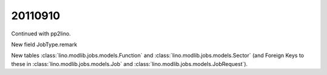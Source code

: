 20110910
========

Continued with pp2lino.

New field JobType.remark

New tables 
:class:`lino.modlib.jobs.models.Function` and
:class:`lino.modlib.jobs.models.Sector`
(and Foreign Keys to these in 
:class:`lino.modlib.jobs.models.Job`
and
:class:`lino.modlib.jobs.models.JobRequest`).
